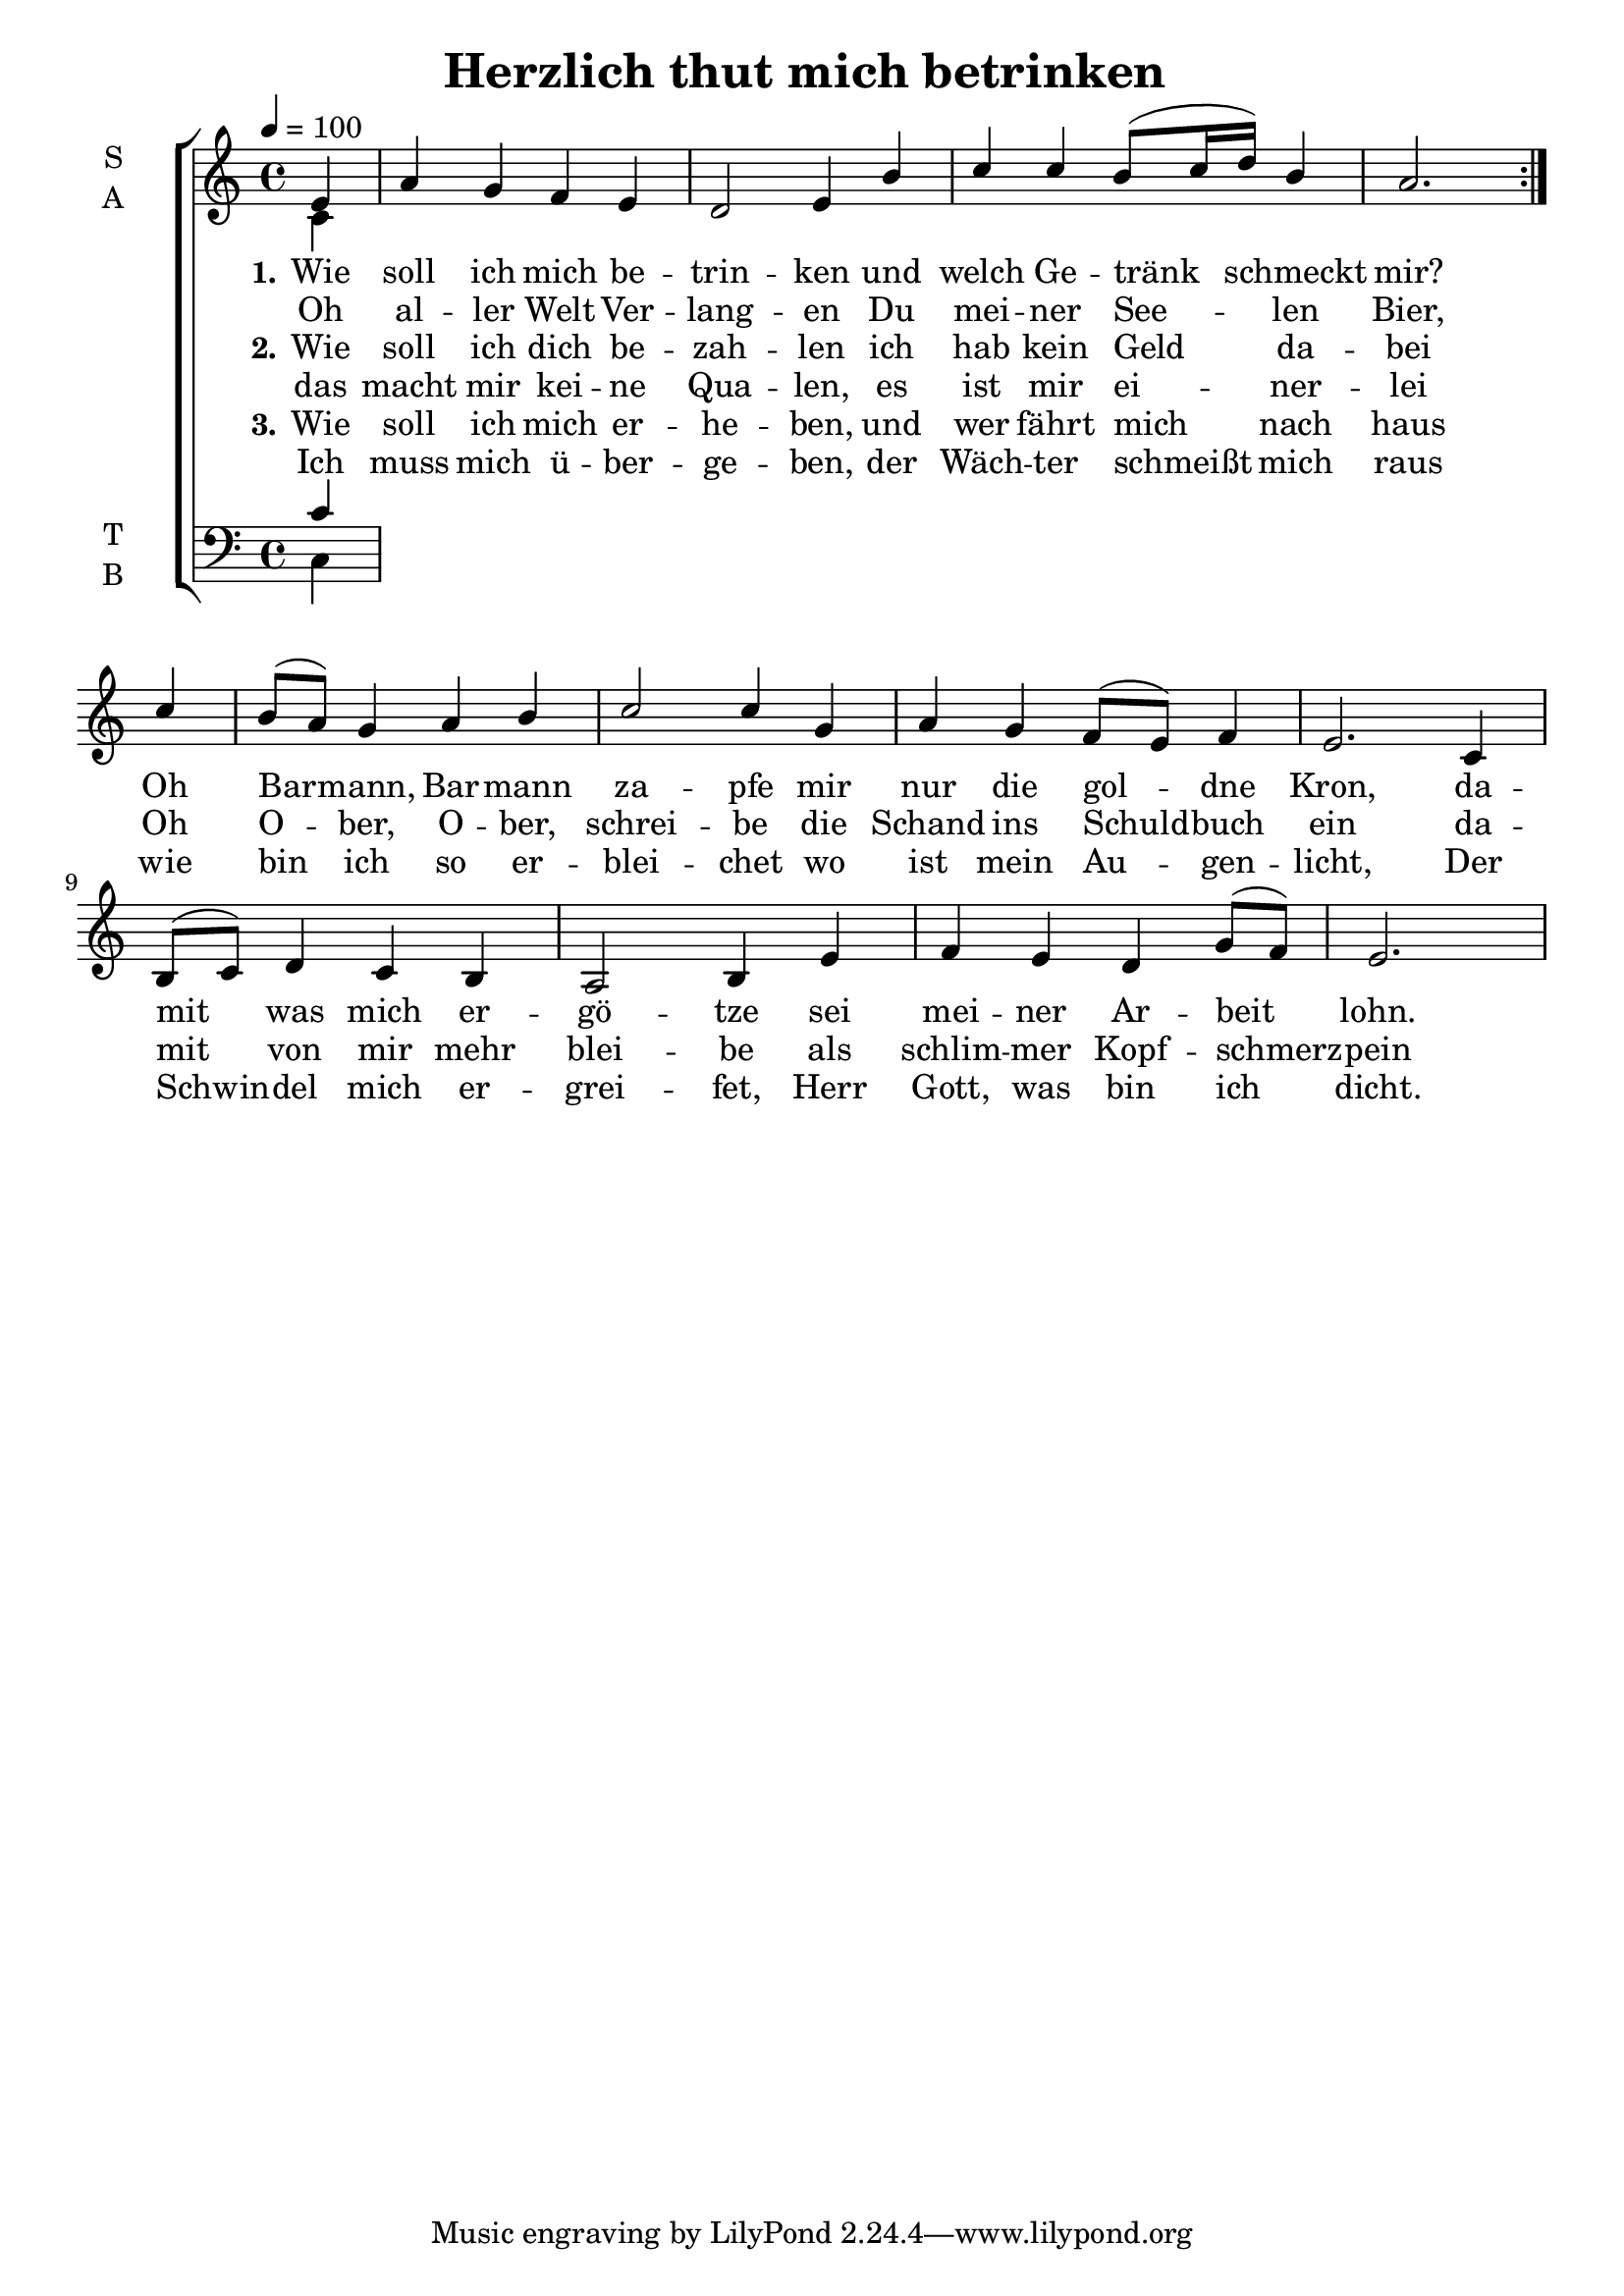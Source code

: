 \version "2.24.3"

\header {
  title = "Herzlich thut mich betrinken
"
}

global = {
  \time 4/4
  \key c \major
  \tempo 4=100
}

soprano = \relative c'' {
  \global
  \partial 4
  \repeat volta 2 {
    e,4 |
    a g f e |
    d2 e4 b' |
    c c b8( c16 d) b4 |
    a2.
  }
  %\alternative {{}{}}
  \partial 4 c4 |
  b8( a) g4 a b |
  c2 c4 g |
  a g f8( e) f4 | e2.
  c4 | b8( c) d4 c b | a2 b4 e |
  f e d g8( f) | \partial 2. e2.
}

alto = \relative c' {
  \global
  c4
  
}

tenor = \relative c' {
  \global
  c4
  
}

bass = \relative c {
  \global
  c4
  
}

verseOne = \lyricmode {
  \set stanza = "1."
  Wie soll ich mich be -- trin -- ken und welch Ge -- tränk schmeckt mir?
  Oh Bar -- mann, Bar -- mann za -- pfe mir nur die gol -- dne Kron,
  da -- mit was mich er -- gö -- tze sei mei -- ner Ar -- beit lohn.
}

verseOneRepeat = \lyricmode {
  Oh al -- ler Welt Ver -- lang -- en Du mei -- ner See -- len Bier,
}

verseTwo = \lyricmode {
  \set stanza = "2."
  Wie soll ich dich be -- zah -- len ich hab kein Geld da -- bei
  Oh O -- ber, O -- ber, schrei -- be die Schand ins Schuld -- buch ein
  da -- mit von mir mehr blei -- be als schlim -- mer Kopf -- schmerz -- pein
}

verseTwoRepeat = \lyricmode {
  das macht mir kei -- ne Qua -- len, es ist mir ei -- ner -- lei
}

verseThree = \lyricmode {
  \set stanza = "3."
  Wie soll ich mich er -- he -- ben, und wer fährt mich nach haus
  wie bin ich so er -- blei -- chet wo ist mein Au -- gen -- licht,
  Der Schwin -- del mich er -- grei -- fet, Herr Gott, was bin ich dicht.
}

verseThreeRepeat = \lyricmode {
  Ich muss mich ü -- ber -- ge -- ben, der Wäch -- ter schmeißt mich raus
}

\score {
  \new ChoirStaff <<
    \new Staff \with {
      midiInstrument = "choir aahs"
      instrumentName = \markup \center-column { S A }
    } <<
      \new Voice = "soprano" { \voiceOne \soprano }
      \new Voice = "alto" { \voiceTwo \alto }
    >>
    
    \new Lyrics \with {
      \override VerticalAxisGroup.staff-affinity = #CENTER
    } \lyricsto "soprano" \verseOne
    \new Lyrics \with {
      \override VerticalAxisGroup.staff-affinity = #CENTER
    } \lyricsto "soprano" \verseOneRepeat

    \new Lyrics \with {
      \override VerticalAxisGroup #'staff-affinity = #CENTER
    } \lyricsto "soprano" \verseTwo
    \new Lyrics \with {
      \override VerticalAxisGroup #'staff-affinity = #CENTER
    } \lyricsto "soprano" \verseTwoRepeat
    
    \new Lyrics \with {
      \override VerticalAxisGroup #'staff-affinity = #CENTER
    } \lyricsto "soprano" \verseThree
    \new Lyrics \with {
      \override VerticalAxisGroup #'staff-affinity = #CENTER
    } \lyricsto "soprano" \verseThreeRepeat
    
    \new Staff \with {
      midiInstrument = "choir aahs"
      instrumentName = \markup \center-column { T B }
    } <<
      \clef bass
      \new Voice = "tenor" { \voiceOne \tenor }
      \new Voice = "bass" { \voiceTwo \bass }
    >>
  >>
  \layout { }
  \midi { }
}
